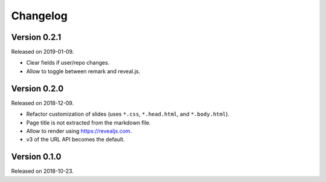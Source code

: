 

Changelog
=========


Version 0.2.1
-------------

Released on 2019-01-09.

- Clear fields if user/repo changes.
- Allow to toggle between remark and reveal.js.


Version 0.2.0
-------------

Released on 2018-12-09.

- Refactor customization of slides (uses ``*.css``, ``*.head.html``, and ``*.body.html``).
- Page title is not extracted from the markdown file.
- Allow to render using https://revealjs.com.
- v3 of the URL API becomes the default.


Version 0.1.0
-------------

Released on 2018-10-23.
